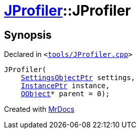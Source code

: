 [#JProfiler-2constructor]
= xref:JProfiler.adoc[JProfiler]::JProfiler
:relfileprefix: ../
:mrdocs:


== Synopsis

Declared in `&lt;https://github.com/PrismLauncher/PrismLauncher/blob/develop/launcher/tools/JProfiler.cpp#L12[tools&sol;JProfiler&period;cpp]&gt;`

[source,cpp,subs="verbatim,replacements,macros,-callouts"]
----
JProfiler(
    xref:SettingsObjectPtr.adoc[SettingsObjectPtr] settings,
    xref:InstancePtr.adoc[InstancePtr] instance,
    xref:QObject.adoc[QObject]* parent = 0);
----



[.small]#Created with https://www.mrdocs.com[MrDocs]#
